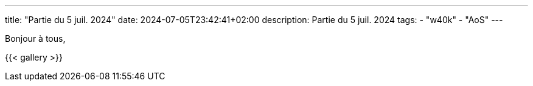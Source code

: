 ---
title: "Partie du 5 juil. 2024"
date: 2024-07-05T23:42:41+02:00
description: Partie du 5 juil. 2024
tags:
    - "w40k"
    - "AoS"
---

Bonjour à tous,

{{< gallery >}}
